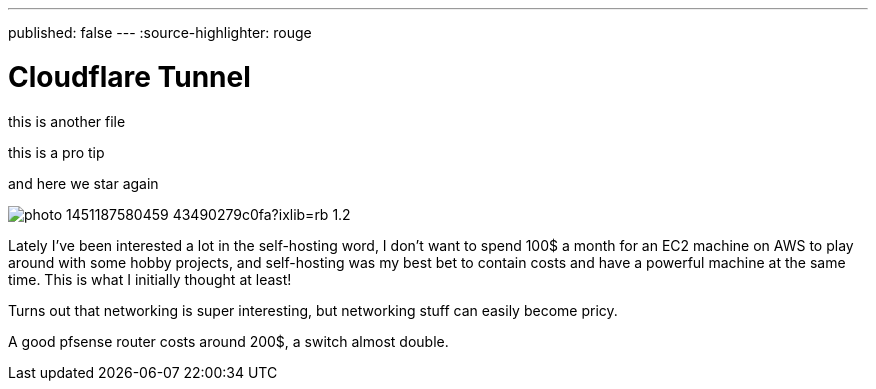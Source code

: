 ---
published: false
---
:source-highlighter: rouge

= Cloudflare Tunnel

this is another file 

[note]
--
this is a pro tip
--

and here we star again

image:https://images.unsplash.com/photo-1451187580459-43490279c0fa?ixlib=rb-1.2.1&ixid=MnwxMjA3fDB8MHxwaG90by1wYWdlfHx8fGVufDB8fHx8&auto=format&fit=crop&w=2672&q=80[align="center"]

Lately I've been interested a lot in the self-hosting word, I don’t want
to spend 100$ a month for an EC2 machine on AWS to play around with some hobby projects, 
and self-hosting was my best bet to contain costs and have a powerful machine
at the same time. This is what I initially thought at least!

Turns out that networking is super interesting, but networking stuff can easily become
pricy. 

A good pfsense router costs around 200$, a switch almost double.